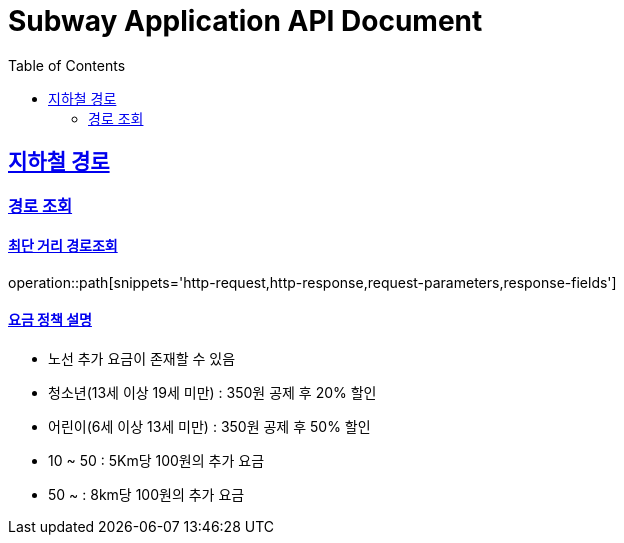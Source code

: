 = Subway Application API Document
:doctype: book
:icons: font
:source-highlighter: highlightjs
:toc: left
:toclevels: 2
:sectlinks:

[[path]]
== 지하철 경로

=== 경로 조회

==== 최단 거리 경로조회
operation::path[snippets='http-request,http-response,request-parameters,response-fields']


==== 요금 정책 설명

- 노선 추가 요금이 존재할 수 있음
- 청소년(13세 이상 19세 미만) : 350원 공제 후 20% 할인
- 어린이(6세 이상 13세 미만) : 350원 공제 후 50% 할인
- 10 ~ 50 : 5Km당 100원의 추가 요금
- 50 ~ : 8km당 100원의 추가 요금